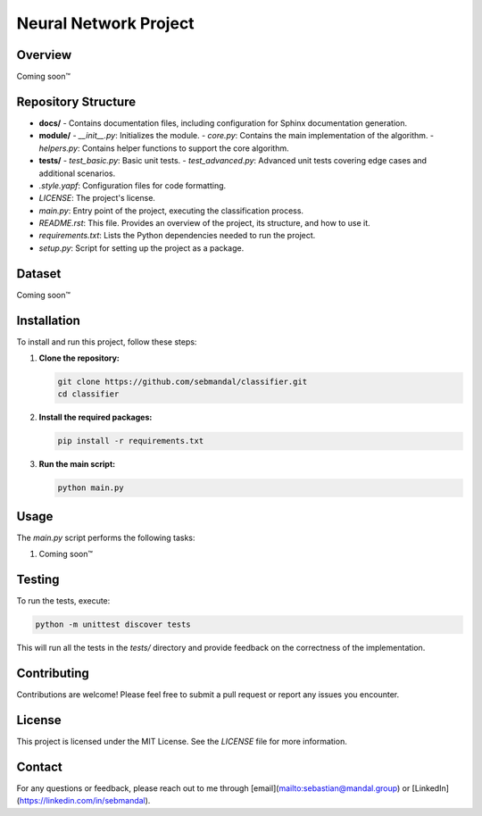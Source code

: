======================
Neural Network Project
======================

Overview
========

Coming soon™

Repository Structure
====================

- **docs/**
  - Contains documentation files, including configuration for Sphinx documentation generation.

- **module/**
  - `__init__.py`: Initializes the module.
  - `core.py`: Contains the main implementation of the algorithm.
  - `helpers.py`: Contains helper functions to support the core algorithm.

- **tests/**
  - `test_basic.py`: Basic unit tests.
  - `test_advanced.py`: Advanced unit tests covering edge cases and additional scenarios.

- `.style.yapf`: Configuration files for code formatting.

- `LICENSE`: The project's license.

- `main.py`: Entry point of the project, executing the classification process.

- `README.rst`: This file. Provides an overview of the project, its structure, and how to use it.

- `requirements.txt`: Lists the Python dependencies needed to run the project.

- `setup.py`: Script for setting up the project as a package.

Dataset
=======

Coming soon™

Installation
============

To install and run this project, follow these steps:

1. **Clone the repository:**

   .. code-block:: bash

       git clone https://github.com/sebmandal/classifier.git
       cd classifier

2. **Install the required packages:**

   .. code-block:: bash

       pip install -r requirements.txt

3. **Run the main script:**

   .. code-block:: bash

       python main.py

Usage
=====

The `main.py` script performs the following tasks:

1. Coming soon™

Testing
=======

To run the tests, execute:

.. code-block:: bash

   python -m unittest discover tests

This will run all the tests in the `tests/` directory and provide feedback on the correctness of the implementation.

Contributing
============

Contributions are welcome! Please feel free to submit a pull request or report any issues you encounter.

License
=======

This project is licensed under the MIT License. See the `LICENSE` file for more information.

Contact
=======

For any questions or feedback, please reach out to me through [email](mailto:sebastian@mandal.group) or [LinkedIn](https://linkedin.com/in/sebmandal).

